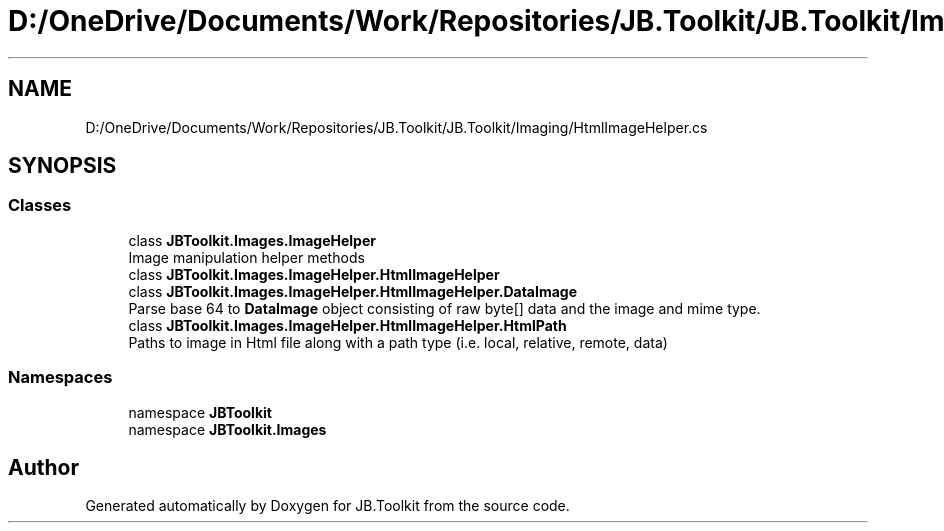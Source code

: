 .TH "D:/OneDrive/Documents/Work/Repositories/JB.Toolkit/JB.Toolkit/Imaging/HtmlImageHelper.cs" 3 "Sun Oct 18 2020" "JB.Toolkit" \" -*- nroff -*-
.ad l
.nh
.SH NAME
D:/OneDrive/Documents/Work/Repositories/JB.Toolkit/JB.Toolkit/Imaging/HtmlImageHelper.cs
.SH SYNOPSIS
.br
.PP
.SS "Classes"

.in +1c
.ti -1c
.RI "class \fBJBToolkit\&.Images\&.ImageHelper\fP"
.br
.RI "Image manipulation helper methods "
.ti -1c
.RI "class \fBJBToolkit\&.Images\&.ImageHelper\&.HtmlImageHelper\fP"
.br
.ti -1c
.RI "class \fBJBToolkit\&.Images\&.ImageHelper\&.HtmlImageHelper\&.DataImage\fP"
.br
.RI "Parse base 64 to \fBDataImage\fP object consisting of raw byte[] data and the image and mime type\&. "
.ti -1c
.RI "class \fBJBToolkit\&.Images\&.ImageHelper\&.HtmlImageHelper\&.HtmlPath\fP"
.br
.RI "Paths to image in Html file along with a path type (i\&.e\&. local, relative, remote, data) "
.in -1c
.SS "Namespaces"

.in +1c
.ti -1c
.RI "namespace \fBJBToolkit\fP"
.br
.ti -1c
.RI "namespace \fBJBToolkit\&.Images\fP"
.br
.in -1c
.SH "Author"
.PP 
Generated automatically by Doxygen for JB\&.Toolkit from the source code\&.

